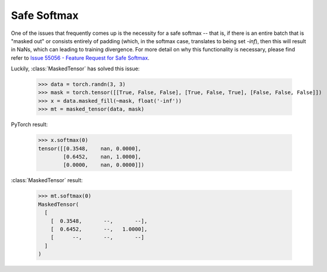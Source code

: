 Safe Softmax
------------

One of the issues that frequently comes up is the necessity for a safe softmax -- that is, if there is an entire
batch that is "masked out" or consists entirely of padding (which, in the softmax case, translates to being set `-inf`),
then this will result in NaNs, which can leading to training divergence. For more detail on why this functionality
is necessary, please find refer to 
`Issue 55056 - Feature Request for Safe Softmax <https://github.com/pytorch/pytorch/issues/55056>`__.

Luckily, :class:`MaskedTensor` has solved this issue:

    >>> data = torch.randn(3, 3)
    >>> mask = torch.tensor([[True, False, False], [True, False, True], [False, False, False]])
    >>> x = data.masked_fill(~mask, float('-inf'))
    >>> mt = masked_tensor(data, mask)

PyTorch result:

    >>> x.softmax(0)
    tensor([[0.3548,    nan, 0.0000],
            [0.6452,    nan, 1.0000],
            [0.0000,    nan, 0.0000]])

:class:`MaskedTensor` result:

    >>> mt.softmax(0)
    MaskedTensor(
      [
        [  0.3548,       --,       --],
        [  0.6452,       --,   1.0000],
        [      --,       --,       --]
      ]
    )
